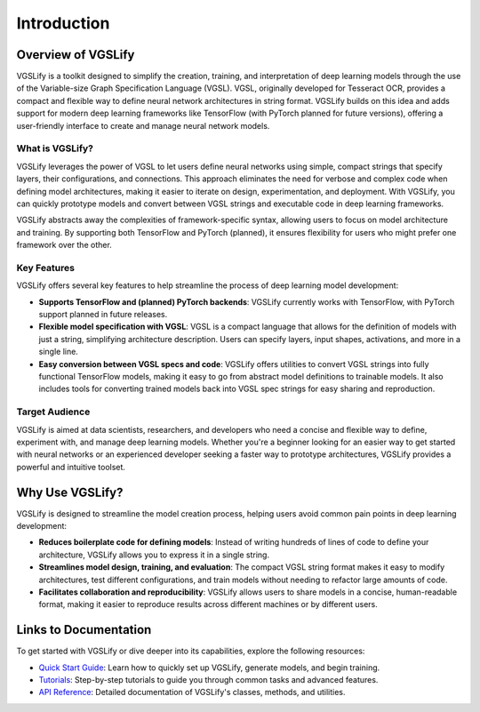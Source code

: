 Introduction
============

Overview of VGSLify
-------------------

VGSLify is a toolkit designed to simplify the creation, training, and interpretation of deep learning models through the use of the Variable-size Graph Specification Language (VGSL). VGSL, originally developed for Tesseract OCR, provides a compact and flexible way to define neural network architectures in string format. VGSLify builds on this idea and adds support for modern deep learning frameworks like TensorFlow (with PyTorch planned for future versions), offering a user-friendly interface to create and manage neural network models.

What is VGSLify?
^^^^^^^^^^^^^^^^

VGSLify leverages the power of VGSL to let users define neural networks using simple, compact strings that specify layers, their configurations, and connections. This approach eliminates the need for verbose and complex code when defining model architectures, making it easier to iterate on design, experimentation, and deployment. With VGSLify, you can quickly prototype models and convert between VGSL strings and executable code in deep learning frameworks.

VGSLify abstracts away the complexities of framework-specific syntax, allowing users to focus on model architecture and training. By supporting both TensorFlow and PyTorch (planned), it ensures flexibility for users who might prefer one framework over the other.

Key Features
^^^^^^^^^^^^

VGSLify offers several key features to help streamline the process of deep learning model development:

- **Supports TensorFlow and (planned) PyTorch backends**: VGSLify currently works with TensorFlow, with PyTorch support planned in future releases.
  
- **Flexible model specification with VGSL**: VGSL is a compact language that allows for the definition of models with just a string, simplifying architecture description. Users can specify layers, input shapes, activations, and more in a single line.

- **Easy conversion between VGSL specs and code**: VGSLify offers utilities to convert VGSL strings into fully functional TensorFlow models, making it easy to go from abstract model definitions to trainable models. It also includes tools for converting trained models back into VGSL spec strings for easy sharing and reproduction.

Target Audience
^^^^^^^^^^^^^^^

VGSLify is aimed at data scientists, researchers, and developers who need a concise and flexible way to define, experiment with, and manage deep learning models. Whether you're a beginner looking for an easier way to get started with neural networks or an experienced developer seeking a faster way to prototype architectures, VGSLify provides a powerful and intuitive toolset.

Why Use VGSLify?
----------------

VGSLify is designed to streamline the model creation process, helping users avoid common pain points in deep learning development:

- **Reduces boilerplate code for defining models**: Instead of writing hundreds of lines of code to define your architecture, VGSLify allows you to express it in a single string.

- **Streamlines model design, training, and evaluation**: The compact VGSL string format makes it easy to modify architectures, test different configurations, and train models without needing to refactor large amounts of code.

- **Facilitates collaboration and reproducibility**: VGSLify allows users to share models in a concise, human-readable format, making it easier to reproduce results across different machines or by different users.

Links to Documentation
----------------------

To get started with VGSLify or dive deeper into its capabilities, explore the following resources:

- `Quick Start Guide <quickstart.html>`_: Learn how to quickly set up VGSLify, generate models, and begin training.
- `Tutorials <tutorials.html>`_: Step-by-step tutorials to guide you through common tasks and advanced features.
- `API Reference <api_reference.html>`_: Detailed documentation of VGSLify's classes, methods, and utilities.

